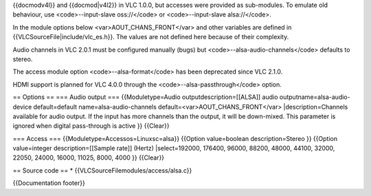 {{docmodv4l}} and {{docmod|v4l2}} in VLC 1.0.0, but accesses were
provided as sub-modules. To emulate old behaviour, use
<code>--input-slave oss://</code> or <code>--input-slave alsa://</code>.

In the module options below <var>AOUT_CHANS_FRONT</var> and other
variables are defined in {{VLCSourceFile|include/vlc_es.h}}. The values
are not defined here because of their complexity.

Audio channels in VLC 2.0.1 must be configured manually (bugs) but
<code>--alsa-audio-channels</code> defaults to stereo.

The access module option <code>--alsa-format</code> has been deprecated
since VLC 2.1.0.

HDMI support is planned for VLC 4.0.0 through the
<code>--alsa-passthrough</code> option.

== Options == === Audio output === {{Moduletype=Audio
outputdescription=[[ALSA]] audio outputname=alsa-audio-device
default=default name=alsa-audio-channels
default=<var>AOUT_CHANS_FRONT</var> \|description=Channels available for
audio output. If the input has more channels than the output, it will be
down-mixed. This parameter is ignored when digital pass-through is
active }} {{Clear}}

=== Access === {{Moduletype=Accessos=Linuxsc=alsa}} {{Option
value=boolean description=Stereo }} {{Option value=integer
description=[[Sample rate]] (Hertz) \|select=192000, 176400, 96000,
88200, 48000, 44100, 32000, 22050, 24000, 16000, 11025, 8000, 4000 }}
{{Clear}}

== Source code == \* {{VLCSourceFilemodules/access/alsa.c}}

{{Documentation footer}}
